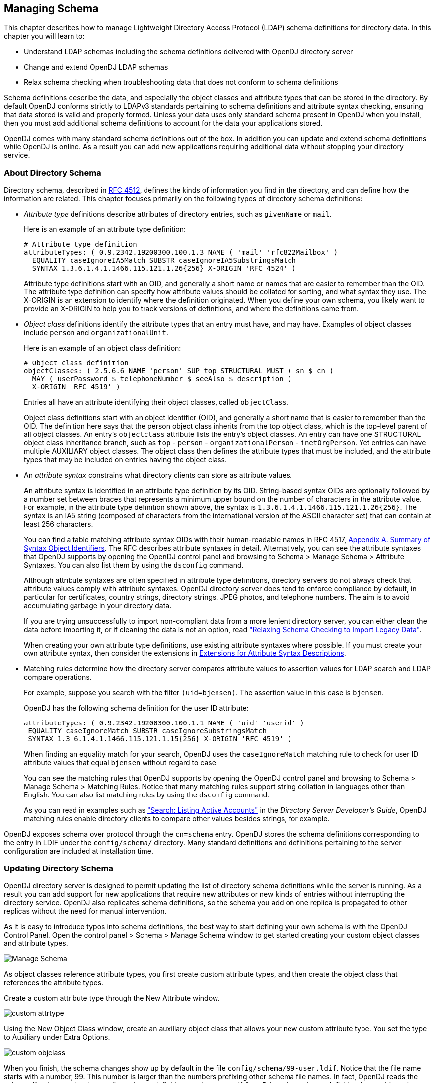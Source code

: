 ////
  The contents of this file are subject to the terms of the Common Development and
  Distribution License (the License). You may not use this file except in compliance with the
  License.
 
  You can obtain a copy of the License at legal/CDDLv1.0.txt. See the License for the
  specific language governing permission and limitations under the License.
 
  When distributing Covered Software, include this CDDL Header Notice in each file and include
  the License file at legal/CDDLv1.0.txt. If applicable, add the following below the CDDL
  Header, with the fields enclosed by brackets [] replaced by your own identifying
  information: "Portions copyright [year] [name of copyright owner]".
 
  Copyright 2017 ForgeRock AS.
  Portions Copyright 2024 3A Systems LLC.
////

:figure-caption!:
:example-caption!:
:table-caption!:


[#chap-schema]
== Managing Schema

This chapter describes how to manage Lightweight Directory Access Protocol (LDAP) schema definitions for directory data. In this chapter you will learn to:

* Understand LDAP schemas including the schema definitions delivered with OpenDJ directory server

* Change and extend OpenDJ LDAP schemas

* Relax schema checking when troubleshooting data that does not conform to schema definitions

Schema definitions describe the data, and especially the object classes and attribute types that can be stored in the directory. By default OpenDJ conforms strictly to LDAPv3 standards pertaining to schema definitions and attribute syntax checking, ensuring that data stored is valid and properly formed. Unless your data uses only standard schema present in OpenDJ when you install, then you must add additional schema definitions to account for the data your applications stored.

OpenDJ comes with many standard schema definitions out of the box. In addition you can update and extend schema definitions while OpenDJ is online. As a result you can add new applications requiring additional data without stopping your directory service.

[#about-schema]
=== About Directory Schema

Directory schema, described in link:http://tools.ietf.org/html/rfc4512[RFC 4512, window=\_top], defines the kinds of information you find in the directory, and can define how the information are related. This chapter focuses primarily on the following types of directory schema definitions:

* __Attribute type__ definitions describe attributes of directory entries, such as `givenName` or `mail`.
+
Here is an example of an attribute type definition:
+

[source, ldif]
----
# Attribute type definition
attributeTypes: ( 0.9.2342.19200300.100.1.3 NAME ( 'mail' 'rfc822Mailbox' )
  EQUALITY caseIgnoreIA5Match SUBSTR caseIgnoreIA5SubstringsMatch
  SYNTAX 1.3.6.1.4.1.1466.115.121.1.26{256} X-ORIGIN 'RFC 4524' )
----
+
Attribute type definitions start with an OID, and generally a short name or names that are easier to remember than the OID. The attribute type definition can specify how attribute values should be collated for sorting, and what syntax they use. The X-ORIGIN is an extension to identify where the definition originated. When you define your own schema, you likely want to provide an X-ORIGIN to help you to track versions of definitions, and where the definitions came from.

* __Object class__ definitions identify the attribute types that an entry must have, and may have. Examples of object classes include `person` and `organizationalUnit`.
+
Here is an example of an object class definition:
+

[source, ldif]
----
# Object class definition
objectClasses: ( 2.5.6.6 NAME 'person' SUP top STRUCTURAL MUST ( sn $ cn )
  MAY ( userPassword $ telephoneNumber $ seeAlso $ description )
  X-ORIGIN 'RFC 4519' )
----
+
Entries all have an attribute identifying their object classes, called `objectClass`.
+
Object class definitions start with an object identifier (OID), and generally a short name that is easier to remember than the OID. The definition here says that the person object class inherits from the top object class, which is the top-level parent of all object classes. An entry's `objectclass` attribute lists the entry's object classes. An entry can have one STRUCTURAL object class inheritance branch, such as `top` - `person` - `organizationalPerson` - `inetOrgPerson`. Yet entries can have multiple AUXILIARY object classes. The object class then defines the attribute types that must be included, and the attribute types that may be included on entries having the object class.

* An __attribute syntax__ constrains what directory clients can store as attribute values.
+
An attribute syntax is identified in an attribute type definition by its OID. String-based syntax OIDs are optionally followed by a number set between braces that represents a minimum upper bound on the number of characters in the attribute value. For example, in the attribute type definition shown above, the syntax is `+1.3.6.1.4.1.1466.115.121.1.26{256}+`. The syntax is an IA5 string (composed of characters from the international version of the ASCII character set) that can contain at least 256 characters.
+
You can find a table matching attribute syntax OIDs with their human-readable names in RFC 4517, link:http://tools.ietf.org/html/rfc4517#appendix-A[Appendix A. Summary of Syntax Object Identifiers, window=\_blank]. The RFC describes attribute syntaxes in detail. Alternatively, you can see the attribute syntaxes that OpenDJ supports by opening the OpenDJ control panel and browsing to Schema > Manage Schema > Attribute Syntaxes. You can also list them by using the `dsconfig` command.
+
Although attribute syntaxes are often specified in attribute type definitions, directory servers do not always check that attribute values comply with attribute syntaxes. OpenDJ directory server does tend to enforce compliance by default, in particular for certificates, country strings, directory strings, JPEG photos, and telephone numbers. The aim is to avoid accumulating garbage in your directory data.
+
If you are trying unsuccessfully to import non-compliant data from a more lenient directory server, you can either clean the data before importing it, or if cleaning the data is not an option, read xref:#schema-legacy-support["Relaxing Schema Checking to Import Legacy Data"].
+
When creating your own attribute type definitions, use existing attribute syntaxes where possible. If you must create your own attribute syntax, then consider the extensions in xref:#attr-syntax-schema-definition-extensions[Extensions for Attribute Syntax Descriptions].

* Matching rules determine how the directory server compares attribute values to assertion values for LDAP search and LDAP compare operations.
+
For example, suppose you search with the filter `(uid=bjensen)`. The assertion value in this case is `bjensen`.
+
OpenDJ has the following schema definition for the user ID attribute:
+

[source, ldif]
----
attributeTypes: ( 0.9.2342.19200300.100.1.1 NAME ( 'uid' 'userid' )
 EQUALITY caseIgnoreMatch SUBSTR caseIgnoreSubstringsMatch
 SYNTAX 1.3.6.1.4.1.1466.115.121.1.15{256} X-ORIGIN 'RFC 4519' )
----
+
When finding an equality match for your search, OpenDJ uses the `caseIgnoreMatch` matching rule to check for user ID attribute values that equal `bjensen` without regard to case.
+
You can see the matching rules that OpenDJ supports by opening the OpenDJ control panel and browsing to Schema > Manage Schema > Matching Rules. Notice that many matching rules support string collation in languages other than English. You can also list matching rules by using the `dsconfig` command.
+
As you can read in examples such as xref:../server-dev-guide/chap-ldap-operations.adoc#extensible-match-search["Search: Listing Active Accounts"] in the __Directory Server Developer's Guide__, OpenDJ matching rules enable directory clients to compare other values besides strings, for example.

OpenDJ exposes schema over protocol through the `cn=schema` entry. OpenDJ stores the schema definitions corresponding to the entry in LDIF under the `config/schema/` directory. Many standard definitions and definitions pertaining to the server configuration are included at installation time.


[#update-schema]
=== Updating Directory Schema

OpenDJ directory server is designed to permit updating the list of directory schema definitions while the server is running. As a result you can add support for new applications that require new attributes or new kinds of entries without interrupting the directory service. OpenDJ also replicates schema definitions, so the schema you add on one replica is propagated to other replicas without the need for manual intervention.

As it is easy to introduce typos into schema definitions, the best way to start defining your own schema is with the OpenDJ Control Panel. Open the control panel > Schema > Manage Schema window to get started creating your custom object classes and attribute types.

[#figure-manage-schema]
image::images/Manage-Schema.png[]
As object classes reference attribute types, you first create custom attribute types, and then create the object class that references the attribute types.

Create a custom attribute type through the New Attribute window.

[#figure-custom-attrtype]
image::images/custom-attrtype.png[]
Using the New Object Class window, create an auxiliary object class that allows your new custom attribute type. You set the type to Auxiliary under Extra Options.

[#figure-custom-objclass]
image::images/custom-objclass.png[]
When you finish, the schema changes show up by default in the file `config/schema/99-user.ldif`. Notice that the file name starts with a number, 99. This number is larger than the numbers prefixing other schema file names. In fact, OpenDJ reads the schema files in sorted order, reading schema definitions as they occur. If OpenDJ reads a schema definition for an object class before it has read the definitions of the attribute types mentioned in the object class definition, then it displays an error. Therefore, when naming your schema file, make sure the name appears in the sorted list of file names __after__ all the schema files containing definitions that your schema definitions depends on. The default file name for your schema, `99-user.ldif`, ensures that your definitions load only after all of the schema files installed by default.

You can create this file in the lab using the control panel, and then apply the definitions in production by adapting the content for use with the `ldapmodify` command, for example:

[source, console]
----
$ cat config/schema/99-user.ldif
dn: cn=schema
objectClass: top
objectClass: ldapSubentry
objectClass: subschema
cn: schema
attributeTypes: ( temporary-fake-attr-id NAME 'myCustomAttribute' EQUALITY case
 IgnoreMatch ORDERING caseIgnoreOrderingMatch SUBSTR caseIgnoreSubstrings
 Match SYNTAX 1.3.6.1.4.1.1466.115.121.1.15 USAGE userApplications )
objectClasses: ( temporary-fake-oc-id NAME 'myCustomObjClass
 ' SUP top AUXILIARY MAY myCustomAttribute )
modifiersName: cn=Directory Manager,cn=Root DNs,cn=config
modifyTimestamp: 20110620095948Z
----
To test your schema definition, add the object class and attribute to an entry:

[source, console]
----
$ cat custom-attr.ldif
dn: uid=bjensen,ou=People,dc=example,dc=com
changetype: modify
add: objectClass
objectClass: myCustomObjClass
-
add: myCustomAttribute
myCustomAttribute: Testing 1, 2, 3...

$ ldapmodify \
 --port 1389 \
 --bindDN "cn=Directory Manager" \
 --bindPassword password \
 --filename custom-attr.ldif
Processing MODIFY request for uid=bjensen,ou=People,dc=example,dc=com
MODIFY operation successful for DN uid=bjensen,ou=People,dc=example,dc=com

$ ldapsearch \
 --port 1389 \
 --baseDN dc=example,dc=com \
 uid=bjensen \
 myCustomAttribute
dn: uid=bjensen,ou=People,dc=example,dc=com
myCustomAttribute: Testing 1, 2, 3...
----
In addition to supporting the standard schema definitions that are described in link:http://tools.ietf.org/html/rfc4512#section-4.1[RFC 4512, section 4.1, window=\_top], OpenDJ also supports the following extensions that you can use when adding your own definitions:
[#general-schema-definition-extensions]
.Extensions for All Schema Definitions
--

`X-ORIGIN`::
Used to specify the origin of a schema element. Examples include `X-ORIGIN 'RFC 4519'`, `X-ORIGIN 'draft-ietf-ldup-subentry'`, and `X-ORIGIN 'OpenDJ Directory Server'`.

`X-SCHEMA-FILE`::
Used to specify the relative path to the schema file containing the schema element such as `X-SCHEMA-FILE '00-core.ldif'`. Schema definitions are located by default in `/path/to/opendj/config/schema/*.ldif` files.

--
[#attr-syntax-schema-definition-extensions]
.Extensions for Attribute Syntax Descriptions
--

`X-ENUM`::
Used to define a syntax that is an enumeration of values. The following attribute syntax description defines a syntax allowing four possible attribute values, for example:
+

[source, ldif]
----
ldapSyntaxes: ( security-label-syntax-oid DESC 'Security Label'
 X-ENUM ( 'top-secret' 'secret' 'confidential' 'unclassified' ) )
----

`X-PATTERN`::
Used to define a syntax based on a regular expression pattern, where valid regular expressions are those defined for link:http://docs.oracle.com/javase/6/docs/api/java/util/regex/Pattern.html[java.util.regex.Pattern, window=\_blank]. The following attribute syntax description defines a simple, lenient SIP phone URI syntax check:
+

[source, ldif]
----
ldapSyntaxes: ( simple-sip-uri-syntax-oid DESC 'Lenient SIP URI Syntax'
 X-PATTERN '^sip:[a-zA-Z0-9.]+@[a-zA-Z0-9.]+(:[0-9]+)?$' )
----

`X-SUBST`::
Used as a fallback to substitute a defined syntax for one that OpenDJ does not implement. The following example substitutes Directory String syntax, which has OID 1.3.6.1.4.1.1466.115.121.1.15, for a syntax that OpenDJ does not implement:
+

[source, ldif]
----
ldapSyntaxes: ( non-implemented-syntax-oid DESC 'Not Implemented in OpenDJ'
 X-SUBST '1.3.6.1.4.1.1466.115.121.1.15' )
----

--
[#attr-type-schema-definition-extensions]
.Extension for Attribute Type Descriptions
--

`X-APPROX`::
`X-APPROX` is used to specify the approximate matching rule to use for a given attribute type when not using the default, which is the link:http://aspell.net/metaphone/[double metaphone approximate match, window=\_blank].

--


[#schema-legacy-support]
=== Relaxing Schema Checking to Import Legacy Data

By default, OpenDJ accepts data that follows the schema for allowable and rejected data. You might have legacy data from a directory service that is more lenient, allowing non-standard constructions such as multiple structural object classes per entry, not checking attribute value syntax, or even not respecting schema definitions.

For example, when importing data with multiple structural object classes defined per entry, you can relax schema checking to warn rather than reject entries having this issue:

[source, console]
----
$ dsconfig \
 set-global-configuration-prop \
 --hostname opendj.example.com \
 --port 4444 \
 --bindDN "cn=Directory Manager" \
 --bindPassword password \
 --set single-structural-objectclass-behavior:warn \
 --trustAll \
 --no-prompt
----
You can allow attribute values that do not respect the defined syntax with the `dsconfig` command as well:

[source, console]
----
$ dsconfig \
 set-global-configuration-prop \
 --hostname opendj.example.com \
 --port 4444 \
 --bindDN "cn=Directory Manager" \
 --bindPassword password \
 --set invalid-attribute-syntax-behavior:warn \
 --trustAll \
 --no-prompt
----
You can even turn off schema checking altogether, although turning off schema checking only really makes sense when you are absolutely sure that the entries and attribute values respect the schema definitions, and you simply want to turn off schema checking temporarily to speed up import processing:

[source, console]
----
$ dsconfig \
 set-global-configuration-prop \
 --hostname opendj.example.com \
 --port 4444 \
 --bindDN "cn=Directory Manager" \
 --bindPassword password \
 --set check-schema:false \
 --trustAll \
 --no-prompt
----


[#standard-schema]
=== Standard Schema Included With OpenDJ Server

--
OpenDJ directory server provides many standard schema definitions in these LDIF files under `/path/to/opendj/config/schema`:

`00-core.ldif`::
This file contains a core set of attribute type and object class definitions from the following Internet-Drafts, RFCs, and standards:
+
[none]
* link:https://tools.ietf.org/html/draft-ietf-boreham-numsubordinates[draft-ietf-boreham-numsubordinates, window=\_blank]
* link:https://tools.ietf.org/html/draft-findlay-ldap-groupofentries[draft-findlay-ldap-groupofentries, window=\_blank]
* link:https://tools.ietf.org/html/draft-furuseth-ldap-untypedobject[draft-furuseth-ldap-untypedobject, window=\_blank]
* link:https://tools.ietf.org/html/draft-good-ldap-changelog[draft-good-ldap-changelog, window=\_blank]
* link:https://tools.ietf.org/html/draft-ietf-ldup-subentry[draft-ietf-ldup-subentry, window=\_blank]
* link:https://tools.ietf.org/html/draft-wahl-ldap-adminaddr[draft-wahl-ldap-adminaddr, window=\_blank]
* link:https://tools.ietf.org/html/rfc1274[RFC 1274, window=\_blank]
* link:https://tools.ietf.org/html/rfc2079[RFC 2079, window=\_blank]
* link:https://tools.ietf.org/html/rfc2256[RFC 2256, window=\_blank]
* link:https://tools.ietf.org/html/rfc2798[RFC 2798, window=\_blank]
* link:https://tools.ietf.org/html/rfc3045[RFC 3045, window=\_blank]
* link:https://tools.ietf.org/html/rfc3296[RFC 3296, window=\_blank]
* link:https://tools.ietf.org/html/rfc3671[RFC 3671, window=\_blank]
* link:https://tools.ietf.org/html/rfc3672[RFC 3672, window=\_blank]
* link:https://tools.ietf.org/html/rfc4512[RFC 4512, window=\_blank]
* link:https://tools.ietf.org/html/rfc4519[RFC 4519, window=\_blank]
* link:https://tools.ietf.org/html/rfc4523[RFC 4523, window=\_blank]
* link:https://tools.ietf.org/html/rfc4524[RFC 4524, window=\_blank]
* link:https://tools.ietf.org/html/rfc4530[RFC 4530, window=\_blank]
* link:https://tools.ietf.org/html/rfc5020[RFC 5020, window=\_blank]
* link:https://www.itu.int/rec/T-REC-X.501[X.501, window=\_blank]

`01-pwpolicy.ldif`::
This file contains schema definitions from link:https://tools.ietf.org/html/draft-behera-ldap-password-policy-09[draft-behera-ldap-password-policy, window=\_blank] (Draft 09), which defines a mechanism for storing password policy information in an LDAP directory server.

`02-config.ldif`::
This file contains the attribute type and objectclass definitions for use with the directory server configuration.

`03-changelog.ldif`::
This file contains schema definitions from link:https://tools.ietf.org/html/draft-good-ldap-changelog[draft-good-ldap-changelog, window=\_blank], which defines a mechanism for storing information about changes to directory server data.

`03-rfc2713.ldif`::
This file contains schema definitions from link:https://tools.ietf.org/html/rfc2713[RFC 2713, window=\_blank], which defines a mechanism for storing serialized Java objects in the directory server.

`03-rfc2714.ldif`::
This file contains schema definitions from link:https://tools.ietf.org/html/rfc2714[RFC 2714, window=\_blank], which defines a mechanism for storing CORBA objects in the directory server.

`03-rfc2739.ldif`::
This file contains schema definitions from link:https://tools.ietf.org/html/rfc2739[RFC 2739, window=\_blank], which defines a mechanism for storing calendar and vCard objects in the directory server. Note that the definition in RFC 2739 contains a number of errors, and this schema file has been altered from the standard definition in order to fix a number of those problems.

`03-rfc2926.ldif`::
This file contains schema definitions from link:https://tools.ietf.org/html/rfc2926[RFC 2926, window=\_blank], which defines a mechanism for mapping between Service Location Protocol (SLP) advertisements and LDAP.

`03-rfc3112.ldif`::
This file contains schema definitions from link:https://tools.ietf.org/html/rfc3112[RFC 3112, window=\_blank], which defines the authentication password schema.

`03-rfc3712.ldif`::
This file contains schema definitions from link:https://tools.ietf.org/html/rfc3712[RFC 3712, window=\_blank], which defines a mechanism for storing printer information in the directory server.

`03-uddiv3.ldif`::
This file contains schema definitions from link:https://tools.ietf.org/html/rfc4403[RFC 4403, window=\_blank], which defines a mechanism for storing UDDIv3 information in the directory server.

`04-rfc2307bis.ldif`::
This file contains schema definitions from link:https://tools.ietf.org/html/draft-howard-rfc2307bis[draft-howard-rfc2307bis, window=\_blank], which defines a mechanism for storing naming service information in the directory server.

`05-rfc4876.ldif`::
This file contains schema definitions from link:https://tools.ietf.org/html/rfc4876[RFC 4876, window=\_blank], which defines a schema for storing Directory User Agent (DUA) profiles and preferences in the directory server.

`05-samba.ldif`::
This file contains schema definitions required when storing Samba user accounts in the directory server.

`05-solaris.ldif`::
This file contains schema definitions required for Solaris and OpenSolaris LDAP naming services.

`06-compat.ldif`::
This file contains the attribute type and objectclass definitions for use with the directory server configuration.

--

[#nf-dsr-schema]
=== Working With DIT Structure Rules & Name Forms

This section contains useful information regarding name forms and DIT structure rules.

[NOTE]
====
At this time, the OpenDJ Control Panel does not support the management of name forms and DIT structure rules. These schema definition types can only be implemented and managed by way of direct schema file edits (which will necessitate a restart of OpenDJ), _or_ through a use of *ldapmodify* against the server's `cn=schema` context.
====

[#nf-schema]
==== Name Forms

From clause 13.1.8 of https://www.itu.int/rec/T-REC-X.501[ITU-T Rec. X.501, window=_blank] and http://tools.ietf.org/html/rfc4512#section-4.1.7.2[Section 4.1.7.2 of RFC 4512, window=_blank"]

_name form_::
__A name form specifies a permissible RDN for entries of a particular structural object class. A name form identifies a named object class and one or more attribute types to be used for naming (i.e., for the RDN). Name forms are primitive pieces of specification used in the definition of DIT structure rules.__

In simplest terms, a name form is a particular schema definition which requires specific RDN syntaxes for use upon entries bearing a specific STRUCTURAL class.

To offer an example of this, consider the following UDDIv3 name form, per the `03-uddiv3.ldif` file included with OpenDJ:

[source]
----
      nameForms: ( 1.3.6.1.1.10.15.1
         NAME 'uddiBusinessEntityNameForm'
         OC uddiBusinessEntity
         MUST ( uddiBusinessKey )
         X-ORIGIN 'RFC 4403' )
----

This name form states that any entry bearing the STRUCTURAL class `uddiBusinessEntity` MUST ONLY be designated using the `uddiBusinessKey` as the principal RDN attribute type, for example, " `uddiBusinessKey=ABC123` ".

Alternatively, when devising custom name forms, it is possible to enforce the use of specific attribute types within multi-valued RDNs. Consider the following hypothetical name form:

[source]
----
      nameForms: ( 1.3.6.1.4.1.56521.999.98.15
         NAME 'cnOrgForm'
         OC groupOfUniqueNames
         MUST ( cn $ o ) )
----

This name form states that any entry bearing the STRUCTURAL object class `groupOfUniqueNames` MUST be designated using attribute types `cn` _and_ `o` for a qualifying entry bearing a multi-valued RDN, such as
" `cn=Auditors+o=Acme Audit Co` ".

Name forms also allow use of MAY clauses. Consider the following hypothetical name form, similar to the above:

[source]
----
      nameForms: ( 1.3.6.1.4.1.56521.999.98.16
         NAME 'cnOrgAltForm'
         OC groupOfUniqueNames
         MUST cn
         MAY o )
----

This rule enforces use of the `cn` RDN attribute type the same as before, but while it no longer requires use of `o`, it will not reject it when present. As such, either of the following RDNs are acceptable:

* `cn=Corporate Auditors`
* `cn=Third Party Auditors+o=Acme Audit Co`

But, regardless of the permutations, a name form does little good in practice -- unless it is referenced by a DIT structure rule.

[#dsr-schema]
==== DIT Structure Rules

From clause 13.1.6 of https://www.itu.int/rec/T-REC-X.501[ITU-T Rec. X.501, window=_blank] and http://tools.ietf.org/html/rfc4512#section-4.1.7.1[Section 4.1.7.1 of RFC 4512, window="_blank"]

_DIT structure rule_::
__A rule governing the structure of the DIT by specifying a permitted superior to subordinate entry relationship. A structure rule relates a name form, and therefore a structural object class, to superior structure rules. This permits entries of the structural object class identified by the name form to exist in the DIT as subordinates to entries governed by the indicated superior structure rules.__

In short, a DIT structure rule enforces the terms of its prescribed name form. To offer a simple analogy, if a name form presents a law, the DIT structure rule is the public official upholding that law.

Consider this structure rule, per the included `03-uddiv3.ldif` file:

[source]
----
     dITStructureRules: ( 1
        NAME 'uddiBusinessEntityStructureRule'
        FORM uddiBusinessEntityNameForm
        X-ORIGIN 'RFC 4403' )
----

This rule employs the `uddiBusinessEntityNameForm` definition, and constrains entries bearing the STRUCTURAL object class of the name form -- also known as the `namedObjectClass` -- to the RDN attribute type (in this case, `uddiBusinessKey`).

When a DIT structure rule is introduced to the directory schema, it will not be evaluated until an entry is added to the DIT it enforces.

DIT structure rules shall not influence preexisting entries, even if based upon now-illegal STRUCTURAL class and RDN combinations.

Once structure rules have been established, when a new entry is added to, or renamed within the DIT in violation of a structure rule, OpenDJ will return "Object class violation (65)" along with additional contextual information for debugging purposes.

[NOTE]
====
As of version 4.8.0, OpenDJ is currently using the result code of "Object class violation (65)" for certain name form related errors, where it should be using "Naming violation (64)".

This issue will be resolved in a future release of the package to avoid introducing breaking changes. Users are advised to update any external scripts or applications which may match the incorrect result code, and take steps to allow recognition of the correct result code in parallel for maximum compatibility.
====

But when a new entry is successfully added to or renamed within the DIT, a new operational attribute type appears on the entry: governingStructureRule.

From clause https://www.itu.int/rec/T-REC-X.501[13.1.7 of ITU-T Rec. X.501, window=_blank]:

{sp}::
__Governing structure rule (of an entry): With respect to a particular entry, the single DIT structure rule that applies to the entry. This rule is indicated by the governingStructureRule operational attribute.__

See also http://tools.ietf.org/html/rfc4512#section-3.4.6[Section 3.4.6 of RFC 4512, window=_blank].

In simplest terms, the `governingStructureRule` contains the integer identifier of the DIT structure rule which governs the entry. In the case of the above DIT structure rule, it would appear in LDAP search results as follows:

`governingStructureRule: 1`:: {sp}

Instances of this attribute type may be used for diagnostic reasons, or by client applications designed to determine the appropriate RDN syntax to be applied for a new entry, or for an entry being renamed and/or moved, in advance of the request.

DIT structure rules can be configured in such a way that a particular rule extends from, or is subordinate to, another DIT structure rule using the SUP clause.

[TIP]
====
A superior DIT structure rule is often referred to as a superior structure rule, per clause 13.1.9 of https://www.itu.int/rec/T-REC-X.501[ITU-T Rec. X.501, window=_blank].
====
The purpose of the SUP clause is to allow an entry with a particular RDN syntax to reside beneath one of multiple possible choices. For example:

[source]
----
    SUP ( 20 21 )
----
In this example, the integer identifiers 20 and 21 indicate that the bearer of this clause will allow entries to reside as subordinates to either of the entries governed by those rules.

Also note that rules can be _recursive_ or "self-referencing". This manifests as an instance where a DIT structure rule possesses a SUP clause member that matches its own integer identifier. This is a particularly useful feature because it allows nesting of compliant entries -- for example, those bearing the `organizationalUnit` STRUCTURAL class -- to exist within superior entries of like-design.

For an example of recursive rules in action, see the `ouStructure` rule (21) in the next section.

[#dsr-dit-design-schema]
==== DIT Design Under Governance - A Practical Overview

This section will cover the highlights of creating initial DIT content while under the control of easily-understood DIT structure rules enforcing the use of common attribute types within entry RDNs.

The following basic assumptions apply:

* A new `userRoot` backend exists and is identified by the `base-dn` of `dc=example,dc=com`, containing no entries whatsoever, and ...
* The eight (8) definitions described have already been saved to `/opt/opendj/config/schema/99-user.ldif` or a similar file, or otherwise added via *ldapmodify*

To begin, let's take a look at the following `nameForms` definitions:

[source]
----
    #
      nameForms: ( 1.3.6.1.4.1.56521.999.2.7.1
         NAME 'rootSuffixForm'
         OC domain
         MUST dc )
      #
      nameForms: ( 1.3.6.1.4.1.56521.999.2.7.2
         NAME 'ouForm'
         OC organizationalUnit
         MUST ou )
      #
      nameForms: ( 1.3.6.1.4.1.56521.999.2.7.3
         NAME 'accountForm'
         OC inetOrgPerson
         MUST uid )
      #
      nameForms: ( 1.3.6.1.4.1.56521.999.2.7.4
         NAME 'groupForm'
         OC groupOfNames
         MUST cn )
----

These name forms declare the following mandates:

* Entries bearing the `domain` STRUCTURAL class, MUST utilize `dc` for their respective RDNs
* Entries bearing the `organizationalUnit` STRUCTURAL class, MUST utilize `ou` for their respective RDNs
* Entries bearing the `inetOrgPerson` STRUCTURAL class, MUST utilize `uid` for their respective RDNs
* Entries bearing the `groupOfNames` STRUCTURAL class, MUST utilize `cn` for their respective RDNs

Next, we'll take a look at the new `dITStructureRules` instances, which will bring the above name forms to life:

[source]
----
   #
      dITStructureRules: ( 20
                NAME 'rootSuffixStructure'
                FORM rootSuffixForm )
      #
      dITStructureRules: ( 21
                NAME 'ouStructure'
                FORM ouForm
                SUP ( 20 21 ) )
      #
      dITStructureRules: ( 22
                NAME 'accountStructure'
                FORM accountForm
                SUP 21 )
      #
      dITStructureRules: ( 23
                NAME 'groupStructure'
                FORM groupForm
                SUP 21 )
----

From these rules, one can begin to perceive an abstract DIT structure, defined by the incrementing -- and hierarchically-significant -- integer identifiers, each of which reflect the following respective conditions:

* Given the absence of other entries, the introduction of an entry bearing the `domain` STRUCTURAL class and `dc` RDN attribute signifies the start of the administrative area, or the start of the "chain of enforced rules"
+
When added, this entry SHOULD bear a `governingStructureRule` integer identifier of 20

* Given the introduction of an entry, positioned directly subordinate to the root suffix and bearing the `organizationalUnit` STRUCTURAL class and `ou` RDN attribute, the entry is accepted
+
When added, this entry SHOULD bear a `governingStructureRule` integer identifier of 21, the subordinate structure rule of its superior structure rule, 20

* Given the introduction of any additional `organizationalUnit` entries, whether descending directly from the root suffix, OR if subordinate to other `organizationalUnit` entries in "nested" fashion, the entry is accepted by rite of structure rule recursion
+
When added, this entry SHOULD also bear a `governingStructureRule` integer identifier of 21, as with the previous case

* Given the introduction of an entry, positioned directly subordinate to any `organizationalUnit` entry presently governed by DIT structure rule 21 and bearing the `inetOrgPerson` STRUCTURAL class and `uid` RDN attribute, the entry is accepted
+
When added, this entry SHOULD bear a `governingStructureRule` integer identifier of 22

* Given the introduction of an entry, positioned directly subordinate to any `organizationalUnit` entry presently governed by DIT structure rule 21 and bearing the `groupOfNames` STRUCTURAL class and `cn` RDN attribute, the entry is accepted
+
When added, this entry SHOULD bear a `governingStructureRule` integer identifier of 23

Next, we'll be creating the initial portions of the governed DIT using *ldapmodify*, and periodically checking the results with *ldapsearch* along the way.

[NOTE]
====
In cases where changes are made in this section, the root DN user (`cn=Directory Manager`) is purposely used. This is simply to demonstrate that no user, regardless of privilege, can "bypass" or otherwise violate DIT structure rules in force.
====

[source, console]
----
$ ldapmodify -w password \
      -D "cn=Directory Manager" \
      -h opendj.example.com

    dn: dc=example,dc=com
    changetype: add
    objectClass: domain

    Processing ADD request for dc=example,dc=com
    ADD operation successful for DN dc=example,dc=com

    dn: ou=Accounts,dc=example,dc=com
    changetype: add
    objectClass: organizationalUnit

    Processing ADD request for ou=Accounts,dc=example,dc=com
    ADD operation successful for DN ou=Accounts,dc=example,dc=com

    dn: ou=Consultants,ou=Accounts,dc=example,dc=com
    changetype: add
    objectClass: organizationalUnit

    Processing ADD request for ou=Consultants,dc=example,dc=com
    ADD operation successful for DN ou=Consultants,dc=example,dc=com
----

So far, so good. What we've just done is create the initial structure of our DIT, and in doing so we've confirmed the DIT structure rules do not seem to be interfering.

But, let's stop for now and check our work. We want to see the DIT structure rules that are actively governing our entries. To do this, we need only perform a simple anonymous LDAP search:

[source, console]
----
$ ldapsearch -h opendj.example.com \
      -b dc=example,dc=com \
      "(objectClass=*)" \
      governingStructureRule

    dn: dc=example,dc=com
    governingStructureRule: 20

    dn: ou=Accounts,dc=example,dc=com
    governingStructureRule: 21

    dn: ou=Consultants,ou=Accounts,dc=example,dc=com
    governingStructureRule: 21
----

This proves the following:

* Rule 20, the `rootSuffixStructure` definition, represents the start of the structure chain
* Rule 21, the `ouStructure` definition, represents the permitted subordinate naming context below entries governed by the `rootSuffixStructure` rule
* Rule 21, as it supports recursion by nature, allows `organizationalUnit` entries to reside _within_ `organizationalUnit` entries, thus allowing categorical organizational structures to exist

Let's see what happens when we attempt to add an entry bearing an unauthorized RDN syntax.

[source, console]
----
$ ldapmodify -w password \
      -D "cn=Directory Manager"\
      -h opendj.example.com

    dn: mail=user@example.com,ou=Consultants,ou=Accounts,dc=example,dc=com
    changetype: add
    objectClass: inetOrgPerson
    cn: User Person
    sn: Person

    Processing ADD request for
    mail=user@example.com,ou=Consultants,ou=Accounts,dc=example,dc=com
    The LDAP modify request failed: 65 (Object Class Violation)
    Additional Information:  Entry
    mail=user@example.com,ou=Consultants,ou=Accounts,dc=example,dc=com violates
    the Directory Server schema configuration because its RDN does not contain
    attribute uid that is required by name form accountForm
----

Good, the DIT structure rule in question seems to work in preventing bogus RDNs. Now let's continue with entries that are expected to work.

[source, console]
----
$ ldapmodify -w password \
      -D "cn=Directory Manager" \
      -h opendj.example.com

    dn: uid=userPerson,ou=Consultants,ou=Accounts,dc=example,dc=com
    changetype: add
    objectClass: inetOrgPerson
    sn: Person
    cn: User Person

    Processing ADD request for uid=userPerson,ou=Consultants,ou=Accounts,dc=example,dc=com
    ADD operation successful for DN uid=userPerson,ou=Consultants,ou=Accounts,dc=example,dc=com

    dn: ou=Groups,dc=example,dc=com
    changetype: add
    objectClass: organizationalUnit

    Processing ADD request for ou=Groups,dc=example,dc=com
    ADD operation successful for DN ou=Groups,dc=example,dc=com

    dn: ou=Corporate,ou=Groups,dc=example,dc=com
    changetype: add
    objectClass: organizationalUnit

    Processing ADD request for ou=Corporate,ou=Groups,dc=example,dc=com
    ADD operation successful for DN ou=Corporate,ou=Groups,dc=example,dc=com

    dn: ou=Infrastructure,ou=Groups,dc=example,dc=com
    changetype: add
    objectClass: organizationalUnit

    Processing ADD request for ou=Infrastructure,ou=Groups,dc=example,dc=com
    ADD operation successful for DN ou=Infrastructure,ou=Groups,dc=example,dc=com

    dn: cn=Abuse Mail,ou=Infrastructure,ou=Groups,dc=example,dc=com
    changetype: add
    objectClass: groupOfNames

    Processing ADD request for cn=Abuse Mail,ou=Infrastructure,ou=Groups,dc=example,dc=com
    ADD operation successful for DN cn=Abuse Mail,ou=Infrastructure,ou=Groups,dc=example,dc=com
----

Again, let's check our work (omitting the contents of the previous LDAP search):

[source, console]
----
$ ldapsearch -h opendj.example.com \
      -b dc=example,dc=com \
      "(objectClass=*)" \
      governingStructureRule

    dn: uid=userPerson,ou=Consultants,ou=Accounts,dc=example,dc=com
    governingStructureRule: 22

    dn: ou=Groups,dc=example,dc=com
    governingStructureRule: 21

    dn: ou=Corporate,ou=Groups,dc=example,dc=com
    governingStructureRule: 21

    dn: ou=Infrastructure,ou=Groups,dc=example,dc=com
    governingStructureRule: 21

    dn: cn=Abuse Mail,ou=Infrastructure,ou=Groups,dc=example,dc=com
    governingStructureRule: 23
----

So, what did we learn?

* `ouStructure` rule 21 continues to allow recursive `organizationalUnit` entries, so long as they ultimately extend from the `rootSuffixStructure` superior structure (ancestor) rule 20, _or_ another such entry governed by rule 21
* `accountStructure` rule 22 is correctly governing entries bearing the `inetOrgPerson` STRUCTURAL class found within an `organizationalUnit` entry (superior structure rule 21)
* `groupStructure` rule 23 is correctly governing entries bearing the `groupOfNames` STRUCTURAL class found within an `organizationalUnit` entry (superior structure rule 21)

DIT structure rules are extremely powerful. When properly planned and implemented, they can greatly aid in the formation of clean and orderly directory structures without the need for additional ACIs.

[#dsr-impl-preexist-dit-schema]
==== Considerations Relating To The Implementation Of DIT Structure Rules In An Established DIT

Because DIT structure rules do not influence preexisting entries, even those in violation of those rules, this presents a potential pain-point regarding the restoration of content that (in some way) predates the incorporation of those DIT structure rules. This situation may apply following a disaster-triggered reload of data, or when using this data to "seed" a new DSA being built in the topology.

If DIT structure rules are already applied to the DSA in question, but data has NOT yet been loaded, the DIT structure rules in question will consider ANY data to be "new" regardless of its true chronological age.

If violations are perceived, this will result in errors during the incorporation of that data. This can be confusing to administrators if that same data exists as expected on other DSAs -- even those with effectively identical configurations.

When introducing DIT structure rules to an established (preexisting) DIT, it is strongly recommended that separate load-tests be conducted on a disposable system or virtual image that is under the governance of all planned DIT structure rules. This will allow accurate simulation of new in-topology server builds, or rebuilds of preexisting servers that have suffered a malfunction of some kind, or have been rebuilt due to upgrade or other reasons.

[#dsr-subentries-schema]

==== Considerations For Collective Attribute Subentries
DIT structure rules apply not only to standard entries as demonstrated in the previous section, but also to subentries -- entries that bear the `subentry` STRUCTURAL class defined in http://tools.ietf.org/html/rfc3672#section-2.4[Section 2.4 of RFC 3672, window=_blank].

In cases where a directory server employs DIT structure rules in addition to collective attributes, it is necessary to implement a new `dITStructureRules` definition: one that enforces a suitable RDN attribute type (such as `cn`) for subentries, while taking into account the superior structure rule(s) involved.

To begin, as was done in the previous section, a nameForms definition is required first.

[source]
----
      nameForms: ( 1.3.6.1.4.1.56521.999.2.7.5
         NAME 'subentryForm'
         OC subentry
         MUST cn )
----

Here, we are stating that any entry bearing the `subentry` STRUCTURAL class MUST ONLY utilize the `cn` attribute type for its RDN, as it represents the most common naming strategy for subentries.

Next, we need to create the DIT structure rule, but first we need to identify the appropriate superior integer identifiers for the SUP clause.

Determining these identifiers is a simple matter. First off, subentries are never created below entries that are not parents themselves (or expected to be parents). In the spirit of the previous section, this allows us to strike two (2) candidates from the list: `inetOrgPerson` entries (accounts), and `groupOfNames` entries (groups).

This leaves `domain` (20) and `organizationalUnit` (21) entries. Thus:

[source]
----
      dITStructureRules: ( 24
         NAME 'subentryStructure'
         FORM subentryForm
         SUP ( 20 21 ) )
----

Because subentries themselves do not allow for subordinate entries, we need not worry about rule recursion in this instance.

When implemented (and with respect to the parameters of the previous subsection), the definitions defined in this subsection will correctly allow for the addition of entries bearing the `subentry` STRUCTURAL class, thus allowing use of dependent constructs, such as collective attributes, to be used unfettered.

[#aci-vs-dsr-schema]

==== ACIs Vs. DIT Structure Rules

Some LDAP implementations on the market today offer no support for DIT structure rules. A common workaround for this is the use of ACIs to enforce specific naming conventions for entries. While OpenDJ supports this technique just the same, there are potential caveats.

Use of ACIs to enforce such rules can be bypassed by users with sufficient access privileges. DIT structure rules, on the other hand, are defined in the schema, which conceptually exists at a lower and more fundamental level than ACIs. As such, no user can bypass a DIT structure rule using conventional means -- not even the root DN.

There is also the classic argument that use of ACIs to effect "behavioral changes" in this manner is contrary to the very intent of ACIs. Because DIT structure rules are essentially immutable and do not discriminate the origin of any request, they resemble configuration directives in practice more so than an expression of privilege.

The argument against ACIs in this context gains additional momentum when one considers the innate risk of altering ACIs for any reason, as even the slightest misstep can deny critical functionality or, worse, expose data.

